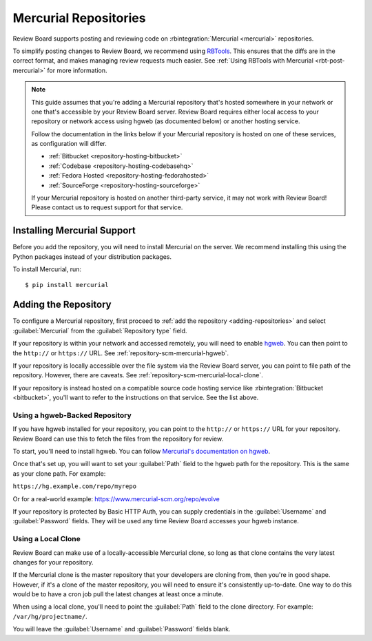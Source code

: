 .. _repository-scm-mercurial:

======================
Mercurial Repositories
======================

Review Board supports posting and reviewing code on :rbintegration:`Mercurial
<mercurial>` repositories.

To simplify posting changes to Review Board, we recommend using RBTools_. This
ensures that the diffs are in the correct format, and makes managing review
requests much easier. See :ref:`Using RBTools with Mercurial
<rbt-post-mercurial>` for more information.

.. note::

   This guide assumes that you're adding a Mercurial repository that's hosted
   somewhere in your network or one that's accessible by your Review Board
   server. Review Board requires either local access to your repository or
   network access using hgweb (as documented below) or another hosting
   service.

   Follow the documentation in the links below if your Mercurial repository is
   hosted on one of these services, as configuration will differ.

   * :ref:`Bitbucket <repository-hosting-bitbucket>`
   * :ref:`Codebase <repository-hosting-codebasehq>`
   * :ref:`Fedora Hosted <repository-hosting-fedorahosted>`
   * :ref:`SourceForge <repository-hosting-sourceforge>`

   If your Mercurial repository is hosted on another third-party service, it
   may not work with Review Board! Please contact us to request support
   for that service.


.. _RBTools: https://www.reviewboard.org/downloads/rbtools/


Installing Mercurial Support
============================

Before you add the repository, you will need to install Mercurial on the
server. We recommend installing this using the Python packages instead of your
distribution packages.

To install Mercurial, run::

    $ pip install mercurial


Adding the Repository
=====================

To configure a Mercurial repository, first proceed to :ref:`add the repository
<adding-repositories>` and select :guilabel:`Mercurial` from the
:guilabel:`Repository type` field.

If your repository is within your network and accessed remotely, you will need
to enable hgweb_. You can then point to the ``http://`` or ``https://`` URL.
See :ref:`repository-scm-mercurial-hgweb`.

If your repository is locally accessible over the file system via the Review
Board server, you can point to file path of the repository. However, there are
caveats. See :ref:`repository-scm-mercurial-local-clone`.

If your repository is instead hosted on a compatible source code hosting
service like :rbintegration:`Bitbucket <bitbucket>`, you'll want to refer to
the instructions on that service. See the list above.


.. _hgweb: https://www.mercurial-scm.org/repo/hg/help/hgweb


.. _repository-scm-mercurial-hgweb:

Using a hgweb-Backed Repository
-------------------------------

If you have hgweb installed for your repository, you can point to the
``http://`` or ``https://`` URL for your repository. Review Board can use this
to fetch the files from the repository for review.

To start, you'll need to install hgweb. You can follow `Mercurial's
documentation on hgweb`_.

Once that's set up, you will want to set your :guilabel:`Path` field to the
hgweb path for the repository. This is the same as your clone path. For
example:

``https://hg.example.com/repo/myrepo``

Or for a real-world example: https://www.mercurial-scm.org/repo/evolve

If your repository is protected by Basic HTTP Auth, you can supply credentials
in the :guilabel:`Username` and :guilabel:`Password` fields. They will be used
any time Review Board accesses your hgweb instance.


.. _Mercurial's documentation on hgweb:
   https://www.mercurial-scm.org/wiki/PublishingRepositories#hgweb


.. _repository-scm-mercurial-local-clone:

Using a Local Clone
-------------------

Review Board can make use of a locally-accessible Mercurial clone, so long as
that clone contains the very latest changes for your repository.

If the Mercurial clone is the master repository that your developers are
cloning from, then you're in good shape. However, if it's a clone of the
master repository, you will need to ensure it's consistently up-to-date. One
way to do this would be to have a cron job pull the latest changes at least
once a minute.

When using a local clone, you'll need to point the :guilabel:`Path` field to
the clone directory. For example: ``/var/hg/projectname/``.

You will leave the :guilabel:`Username` and :guilabel:`Password` fields blank.
